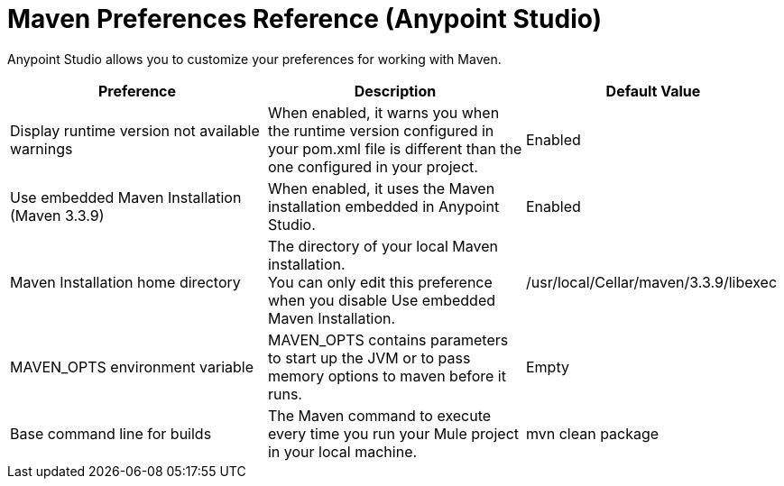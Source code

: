 = Maven Preferences Reference (Anypoint Studio)

Anypoint Studio allows you to customize your preferences for working with Maven.

[%header,%autowidth.spread]
|===
| Preference |Description |Default Value
| Display runtime version not available warnings
| When enabled, it warns you when the runtime version configured in your pom.xml file is different than the one configured in your project.
| Enabled

| Use embedded Maven Installation (Maven 3.3.9)
| When enabled, it uses the Maven installation embedded in Anypoint Studio.
| Enabled

| Maven Installation home directory
| The directory of your local Maven installation. +
You can only edit this preference when you disable Use embedded Maven Installation.
| /usr/local/Cellar/maven/3.3.9/libexec

| MAVEN_OPTS environment variable
| MAVEN_OPTS contains parameters to start up the JVM or to pass memory options to maven before it runs.
| Empty

| Base command line for builds
| The Maven command to execute every time you run your Mule project in your local machine.
| mvn clean package

|===
